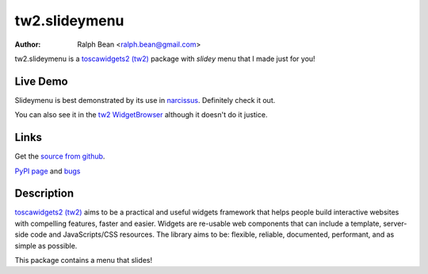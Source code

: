 tw2.slideymenu
==============

:Author: Ralph Bean <ralph.bean@gmail.com>

.. comment: split here

.. _toscawidgets2 (tw2): http://toscawidgets.org/documentation/tw2.core/
.. _jQuery UI: http://jqueryui.com/
.. _jQuery: http://jquery.com/
.. _filament group: http://www.filamentgroup.com/

tw2.slideymenu is a `toscawidgets2 (tw2)`_ package with `slidey` menu that I
made just for you!

Live Demo
---------

Slideymenu is best demonstrated by its use in `narcissus
<http://narcissus.rc.rit.edu>`_.  Definitely check it out.

You can also see it in the `tw2 WidgetBrowser
<http://tw2-demos.threebean.org/module?module=tw2.slideymenu>`_ although it doesn't
do it justice.

Links
-----
Get the `source from github <http://github.com/ralphbean/tw2.slideymenu>`_.

`PyPI page <http://pypi.python.org/pypi/tw2.slideymenu>`_
and `bugs <http://github.com/ralphbean/tw2.slideymenu/issues/>`_

Description
-----------

`toscawidgets2 (tw2)`_ aims to be a practical and useful widgets framework
that helps people build interactive websites with compelling features, faster
and easier. Widgets are re-usable web components that can include a template,
server-side code and JavaScripts/CSS resources. The library aims to be:
flexible, reliable, documented, performant, and as simple as possible.

This package contains a menu that slides!
